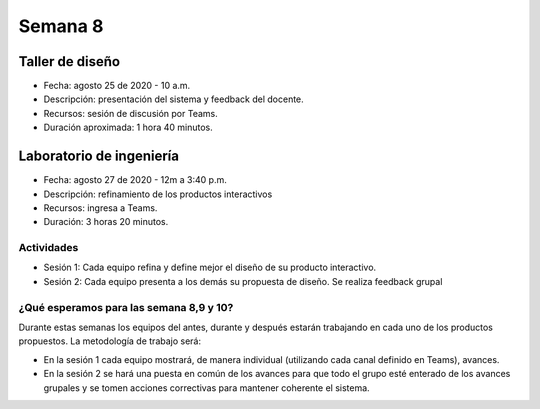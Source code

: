 Semana 8
===========

Taller de diseño
-----------------
* Fecha: agosto 25 de 2020 - 10 a.m.
* Descripción: presentación del sistema y feedback del docente.
* Recursos: sesión de discusión por Teams.
* Duración aproximada: 1 hora 40 minutos.

Laboratorio de ingeniería
--------------------------
* Fecha: agosto 27 de 2020 - 12m a 3:40 p.m.
* Descripción: refinamiento de los productos interactivos
* Recursos: ingresa a Teams.
* Duración: 3 horas 20 minutos.

Actividades
^^^^^^^^^^^^^

* Sesión 1: Cada equipo refina y define mejor el diseño de su producto interactivo.

* Sesión 2: Cada equipo presenta a los demás su propuesta de diseño. Se realiza feedback
  grupal

¿Qué esperamos para las semana 8,9 y 10?
^^^^^^^^^^^^^^^^^^^^^^^^^^^^^^^^^^^^^^^^^^^^
Durante estas semanas los equipos del antes, durante y después estarán trabajando en
cada uno de los productos propuestos. La metodología de trabajo será:

* En la sesión 1 cada equipo mostrará, de manera individual (utilizando cada canal
  definido en Teams), avances.
* En la sesión 2 se hará una puesta en común de los avances para que todo el grupo
  esté enterado de los avances grupales y se tomen acciones correctivas para mantener
  coherente el sistema.
